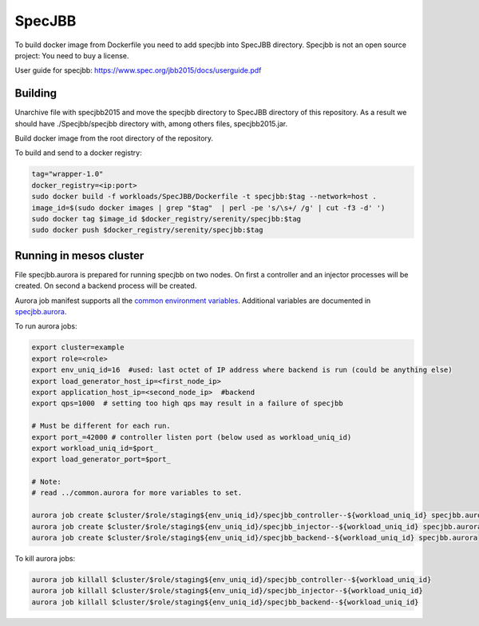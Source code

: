 =======
SpecJBB
=======

To build docker image from Dockerfile you need to add specjbb into SpecJBB directory.
Specjbb is not an open source project: You need to buy a license.

User guide for specjbb: https://www.spec.org/jbb2015/docs/userguide.pdf


Building
========
Unarchive file with specjbb2015 and move the specjbb directory to SpecJBB directory of this
repository.
As a result we should have ./Specjbb/specjbb directory with, among others files, specjbb2015.jar.

Build docker image from the root directory of the repository.

To build and send to a docker registry:

.. code-block:: shell

    tag="wrapper-1.0"
    docker_registry=<ip:port>
    sudo docker build -f workloads/SpecJBB/Dockerfile -t specjbb:$tag --network=host .
    image_id=$(sudo docker images | grep "$tag"  | perl -pe 's/\s+/ /g' | cut -f3 -d' ')
    sudo docker tag $image_id $docker_registry/serenity/specjbb:$tag
    sudo docker push $docker_registry/serenity/specjbb:$tag


Running in mesos cluster
========

File specjbb.aurora is prepared for running specjbb on two nodes.
On first a controller and an injector processes will be created.
On second a backend process will be created.

Aurora job manifest supports all the `common environment variables`_. Additional variables are documented in `specjbb.aurora`_.

.. _common environment variables: /common.aurora
.. _specjbb.aurora: specjbb.aurora

To run aurora jobs:

.. code-block:: shell

    export cluster=example
    export role=<role>
    export env_uniq_id=16  #used: last octet of IP address where backend is run (could be anything else)
    export load_generator_host_ip=<first_node_ip>
    export application_host_ip=<second_node_ip>  #backend
    export qps=1000  # setting too high qps may result in a failure of specjbb

    # Must be different for each run.
    export port_=42000 # controller listen port (below used as workload_uniq_id)
    export workload_uniq_id=$port_
    export load_generator_port=$port_

    # Note:
    # read ../common.aurora for more variables to set.

    aurora job create $cluster/$role/staging${env_uniq_id}/specjbb_controller--${workload_uniq_id} specjbb.aurora
    aurora job create $cluster/$role/staging${env_uniq_id}/specjbb_injector--${workload_uniq_id} specjbb.aurora
    aurora job create $cluster/$role/staging${env_uniq_id}/specjbb_backend--${workload_uniq_id} specjbb.aurora

To kill aurora jobs:

.. code-block:: shell

    aurora job killall $cluster/$role/staging${env_uniq_id}/specjbb_controller--${workload_uniq_id}
    aurora job killall $cluster/$role/staging${env_uniq_id}/specjbb_injector--${workload_uniq_id}
    aurora job killall $cluster/$role/staging${env_uniq_id}/specjbb_backend--${workload_uniq_id}
